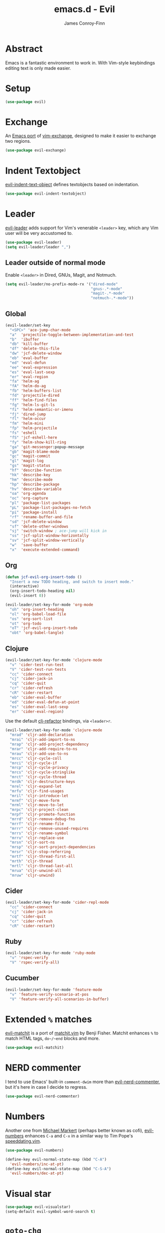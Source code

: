 #+TITLE: emacs.d - Evil
#+AUTHOR: James Conroy-Finn
#+EMAIL: james@logi.cl
#+STARTUP: content
#+OPTIONS: toc:2 num:nil ^:nil

* Abstract

  Emacs is a fantastic environment to work in. With Vim-style
  keybindings editing text is only made easier.

* Setup

  #+begin_src emacs-lisp
    (use-package evil)
  #+end_src

* Exchange

  An [[https://github.com/Dewdrops/evil-exchange][Emacs port]] of [[https://github.com/tommcdo/vim-exchange][vim-exchange]], designed to make it easier to
  exchange two regions.

  #+begin_src emacs-lisp
    (use-package evil-exchange)
  #+end_src

* Indent Textobject

  [[https://github.com/cofi/evil-indent-textobject][evil-indent-text-object]] defines textobjects based on indentation.

  #+begin_src emacs-lisp
    (use-package evil-indent-textobject)
  #+end_src

* Leader

  [[https://github.com/cofi/evil-leader][evil-leader]] adds support for Vim's venerable ~<leader>~ key, which
  any Vim user will be very accustomed to.

  #+begin_src emacs-lisp
    (use-package evil-leader)
    (setq evil-leader/leader ",")
  #+end_src

** Leader outside of normal mode

   Enable ~<leader>~ in Dired, GNUs, Magit, and Notmuch.

   #+begin_src emacs-lisp
     (setq evil-leader/no-prefix-mode-rx '("dired-mode"
                                           "gnus-.*-mode"
                                           "magit-.*-mode"
                                           "notmuch-.*-mode"))
   #+end_src

** Global

   #+begin_src emacs-lisp
     (evil-leader/set-key
       "<SPC>" 'ace-jump-char-mode
       "a"  'projectile-toggle-between-implementation-and-test
       "b"  'ibuffer
       "db" 'kill-buffer
       "df" 'delete-this-file
       "dw" 'jcf-delete-window
       "eb" 'eval-buffer
       "ed" 'eval-defun
       "ee" 'eval-expression
       "es" 'eval-last-sexp
       "er" 'eval-region
       "fa" 'helm-ag
       "fA" 'helm-do-ag
       "fb" 'helm-buffers-list
       "fd" 'projectile-dired
       "ff" 'helm-find-files
       "fg" 'helm-ls-git-ls
       "fi" 'helm-semantic-or-imenu
       "fj" 'dired-jump
       "fl" 'helm-occur
       "fm" 'helm-mini
       "fp" 'helm-projectile
       "fs" 'eshell
       "fS" 'jcf-eshell-here
       "fy" 'helm-show-kill-ring
       "ga" 'git-messenger:popup-message
       "gb" 'magit-blame-mode
       "gc" 'magit-commit
       "gl" 'magit-log
       "gs" 'magit-status
       "hf" 'describe-function
       "hk" 'describe-key
       "hm" 'describe-mode
       "hp" 'describe-package
       "hv" 'describe-variable
       "oa" 'org-agenda
       "oc" 'org-capture
       "pl" 'package-list-packages
       "pL" 'package-list-packages-no-fetch
       "pi" 'package-install
       "rf" 'rename-buffer-and-file
       "sd" 'jcf-delete-window
       "sf" 'delete-other-windows
       "sj" 'switch-window ; ace-jump will kick in
       "ss" 'jcf-split-window-horizontally
       "sv" 'jcf-split-window-vertically
       "w"  'save-buffer
       "x"  'execute-extended-command)
   #+end_src

** Org

   #+begin_src emacs-lisp
     (defun jcf-evil-org-insert-todo ()
       "Insert a new TODO heading, and switch to insert mode."
       (interactive)
       (org-insert-todo-heading nil)
       (evil-insert 0))
   #+end_src

   #+begin_src emacs-lisp
     (evil-leader/set-key-for-mode 'org-mode
       "oh" 'org-insert-heading
       "ol" 'org-babel-load-file
       "os" 'org-sort-list
       "ot" 'org-todo
       "oT" 'jcf-evil-org-insert-todo
       "obt" 'org-babel-tangle)
   #+end_src

** Clojure

   #+begin_src emacs-lisp
     (evil-leader/set-key-for-mode 'clojure-mode
       "v" 'cider-test-run-test
       "V" 'cider-test-run-tests
       "cc" 'cider-connect
       "cj" 'cider-jack-in
       "cq" 'cider-quit
       "cr" 'cider-refresh
       "cR" 'cider-restart
       "eb" 'cider-eval-buffer
       "ed" 'cider-eval-defun-at-point
       "es" 'cider-eval-last-sexp
       "er" 'cider-eval-region)
   #+end_src

   Use the default [[https://github.com/cider-emacs/clj-refactor.el][clj-refactor]] bindings, via ~<leader>r~.

   #+begin_src emacs-lisp
     (evil-leader/set-key-for-mode 'clojure-mode
       "mrad" 'cljr-add-declaration
       "mrai" 'cljr-add-import-to-ns
       "mrap" 'cljr-add-project-dependency
       "mrar" 'cljr-add-require-to-ns
       "mrau" 'cljr-add-use-to-ns
       "mrcc" 'cljr-cycle-coll
       "mrci" 'cljr-cycle-if
       "mrcp" 'cljr-cycle-privacy
       "mrcs" 'cljr-cycle-stringlike
       "mrct" 'cljr-cycle-thread
       "mrdk" 'cljr-destructure-keys
       "mrel" 'cljr-expand-let
       "mrfu" 'cljr-find-usages
       "mril" 'cljr-introduce-let
       "mrmf" 'cljr-move-form
       "mrml" 'cljr-move-to-let
       "mrpc" 'cljr-project-clean
       "mrpf" 'cljr-promote-function
       "mrrd" 'cljr-remove-debug-fns
       "mrrf" 'cljr-rename-file
       "mrrr" 'cljr-remove-unused-requires
       "mrrs" 'cljr-rename-symbol
       "mrru" 'cljr-replace-use
       "mrsn" 'cljr-sort-ns
       "mrsp" 'cljr-sort-project-dependencies
       "mrsr" 'cljr-stop-referring
       "mrtf" 'cljr-thread-first-all
       "mrth" 'cljr-thread
       "mrtl" 'cljr-thread-last-all
       "mrua" 'cljr-unwind-all
       "mruw" 'cljr-unwind)
   #+end_src

** Cider

   #+begin_src emacs-lisp
     (evil-leader/set-key-for-mode 'cider-repl-mode
       "cc" 'cider-connect
       "cj" 'cider-jack-in
       "cq" 'cider-quit
       "cr" 'cider-refresh
       "cR" 'cider-restart)
   #+end_src

** Ruby

   #+begin_src emacs-lisp
     (evil-leader/set-key-for-mode 'ruby-mode
       "v" 'rspec-verify
       "V" 'rspec-verify-all)
   #+end_src

** Cucumber

   #+begin_src emacs-lisp
     (evil-leader/set-key-for-mode 'feature-mode
       "v" 'feature-verify-scenario-at-pos
       "V" 'feature-verify-all-scenarios-in-buffer)
   #+end_src

* Extended ~%~ matches

  [[https://github.com/redguardtoo/evil-matchit][evil-matchit]] is a port of [[http://www.vim.org/scripts/script.php?script_id%3D39][matchit.vim]] by Benji Fisher. Matchit
  enhances ~%~ to match HTML tags, ~do~/~end~ blocks and more.

  #+begin_src emacs-lisp
    (use-package evil-matchit)
  #+end_src

* NERD commenter

  I tend to use Emacs' built-in ~comment-dwim~ more than
  [[https://github.com/redguardtoo/evil-nerd-commenter][evil-nerd-commenter]], but it's here in case I decide to regress.

  #+begin_src emacs-lisp
    (use-package evil-nerd-commenter)
  #+end_src

* Numbers

  Another one from [[https://github.com/cofi][Michael Markert]] (perhaps better known as cofi),
  [[https://github.com/cofi/evil-numbers][evil-numbers]] enhances ~C-a~ and ~C-x~ in a similar way to Tim
  Pope's [[https://github.com/tpope/vim-speeddating][speeddating.vim]].

  #+begin_src emacs-lisp
    (use-package evil-numbers)

    (define-key evil-normal-state-map (kbd "C-A")
      'evil-numbers/inc-at-pt)
    (define-key evil-normal-state-map (kbd "C-S-A")
      'evil-numbers/dec-at-pt)
  #+end_src

* Visual star

  #+begin_src emacs-lisp
    (use-package evil-visualstar)
    (setq-default evil-symbol-word-search t)
  #+end_src

* ~goto-chg~

  #+begin_src emacs-lisp
    (use-package goto-chg)
  #+end_src

* Surround

  #+begin_src emacs-lisp
    (use-package evil-surround)
  #+end_src

* Jumper

  #+begin_src emacs-lisp
    (use-package evil-jumper)
  #+end_src

* Fire up the modes

  Activates all of the evil extensions installed above, making sure
  to [[http://j.mp/1i0vLSP][load evil-leader]] before evil itself.

  #+begin_src emacs-lisp
    (global-evil-leader-mode 1)
    (evil-mode 1)
    (global-evil-surround-mode 1)
    (global-evil-matchit-mode 1)
    (evil-exchange-install)
    (use-package evil-jumper)
  #+end_src

* Motions around wrapped lines

  Make up and down step through wrapped lines.

  #+begin_src emacs-lisp
    (define-key evil-normal-state-map (kbd "j") 'evil-next-visual-line)
    (define-key evil-normal-state-map (kbd "k") 'evil-previous-visual-line)

    (define-key evil-normal-state-map (kbd "gj") 'evil-next-line)
    (define-key evil-normal-state-map (kbd "gk") 'evil-previous-line)
  #+end_src

* Default cursor

 #+begin_src emacs-lisp
   (setq evil-default-cursor t)
 #+end_src

* Modeline

 #+begin_src emacs-lisp
   (setq evil-insert-state-message nil)
   (setq evil-visual-state-message nil)
   (setq evil-mode-line-format 'before)
 #+end_src

* Use evil-search

 #+begin_src emacs-lisp
   (setq evil-search-module 'evil-search)
 #+end_src

* Colourise cursor based on state

 #+begin_src emacs-lisp
   (setq evil-emacs-state-cursor  '("red" box))
   (setq evil-normal-state-cursor '("gray" box))
   (setq evil-visual-state-cursor '("gray" box))
   (setq evil-insert-state-cursor '("gray" bar))
   (setq evil-motion-state-cursor '("gray" box))
 #+end_src

* Yank to end of line

  #+begin_src emacs-lisp
    (define-key evil-normal-state-map "Y" (kbd "y$"))
  #+end_src

* Delete and balance windows

  Used in some ~<leader>~ bindings below.

  #+begin_src emacs-lisp
    (defun jcf-delete-window ()
      "Delete the current window, and rebalance remaining windows."
      (interactive)
      (delete-window)
      (balance-windows))

    (defun jcf-split-window-horizontally ()
      "Create a new horizontal split and rebalance windows."
      (interactive)
      (split-window-horizontally)
      (balance-windows))

    (defun jcf-split-window-vertically ()
      "Create a new vertical split and rebalance windows."
      (interactive)
      (split-window-vertically)
      (balance-windows))
  #+end_src

* Use global tags

  #+begin_src emacs-lisp
    (define-key evil-motion-state-map (kbd "C-]") 'ggtags-find-tag-dwim)
  #+end_src

* Space to repeat ~find-char~

  #+begin_src emacs-lisp
    (define-key evil-normal-state-map (kbd "SPC") 'evil-repeat-find-char)
    (define-key evil-normal-state-map (kbd "S-SPC") 'evil-repeat-find-char-reverse)

    (define-key evil-motion-state-map (kbd "SPC") 'evil-repeat-find-char)
    (define-key evil-motion-state-map (kbd "S-SPC") 'evil-repeat-find-char-reverse)
  #+end_src

* Use ~escape~ to quit everywhere

  #+begin_src emacs-lisp
    ;; Use escape to quit, and not as a meta-key.
    (define-key evil-normal-state-map [escape] 'keyboard-quit)
    (define-key evil-visual-state-map [escape] 'keyboard-quit)
    (define-key minibuffer-local-map [escape] 'minibuffer-keyboard-quit)
    (define-key minibuffer-local-ns-map [escape] 'minibuffer-keyboard-quit)
    (define-key minibuffer-local-completion-map [escape] 'minibuffer-keyboard-quit)
    (define-key minibuffer-local-must-match-map [escape] 'minibuffer-keyboard-quit)
    (define-key minibuffer-local-isearch-map [escape] 'minibuffer-keyboard-quit)
  #+end_src

* ~C-hjkl~ to move around windows

  #+begin_src emacs-lisp
    (define-key evil-normal-state-map (kbd "C-h") 'evil-window-left)
    (define-key evil-normal-state-map (kbd "C-j") 'evil-window-down)
    (define-key evil-normal-state-map (kbd "C-k") 'evil-window-up)
    (define-key evil-normal-state-map (kbd "C-l") 'evil-window-right)
  #+end_src

* Lazy ex with ~;~

  #+begin_src emacs-lisp
    (define-key evil-normal-state-map ";" 'evil-ex)
    (define-key evil-visual-state-map ";" 'evil-ex)
  #+end_src

* Initial evil state per mode

  #+begin_src emacs-lisp
    (loop for (mode . state)
          in '((bc-menu-mode . emacs)
               (dired-mode . emacs)
               (eshell-mode . insert)
               (git-rebase-mode . emacs)
               (grep-mode . emacs)
               (helm-grep-mode . emacs)
               (help-mode . emacs)
               (ielm-mode . insert)
               (magit-branch-manager-mode . emacs)
               (nrepl-mode . insert)
               (prodigy-mode . normal)
               (rdictcc-buffer-mode . emacs)
               (shell-mode . insert)
               (term-mode . insert)
               (wdired-mode . normal))
          do (evil-set-initial-state mode state))
  #+end_src

* Dired

  Use hjkl in Dired, with some of the more useful conflicting mappings
  capitalised.

  #+begin_src emacs-lisp
    (evil-add-hjkl-bindings dired-mode-map 'emacs)
    (evil-add-hjkl-bindings dired-mode-map 'emacs
      "J" 'dired-goto-file
      "K" 'dired-do-kill-lines
      "L" 'dired-do-redisplay)
  #+end_src

* Magit

  #+begin_src emacs-lisp
    (evil-add-hjkl-bindings magit-log-mode-map 'emacs)
    (evil-add-hjkl-bindings magit-commit-mode-map 'emacs)
    (evil-add-hjkl-bindings magit-branch-manager-mode-map 'emacs
      "K" 'magit-discard-item
      "L" 'magit-key-mode-popup-logging)
    (evil-add-hjkl-bindings magit-status-mode-map 'emacs
      "K" 'magit-discard-item
      "l" 'magit-key-mode-popup-logging
      "h" 'magit-toggle-diff-refine-hunk)
  #+end_src

* Org mode

** Setup a minor mode to contain our own keybindings

   #+begin_src emacs-lisp
     (define-minor-mode evil-org-mode
       "Buffer local minor mode for evil-org"
       :init-value nil
       :lighter " EvilOrg"
       :keymap (make-sparse-keymap)
       :group 'evil-org)

     (add-hook 'org-mode-hook 'evil-org-mode)
   #+end_src

** Recompute clocks in visual selection

   #+begin_src emacs-lisp
     (evil-define-operator evil-org-recompute-clocks (beg end type register yank-handler)
       :keep-visual t
       :move-point nil
       (interactive "<r>")
       (progn
         (save-excursion
           (while (< (point) end)
             (org-evaluate-time-range)
             (next-line)))))
   #+end_src

** Open Org mode links in visual selection

   #+begin_src emacs-lisp
     (evil-define-operator evil-org-open-links (beg end type register yank-handler)
       :keep-visual t
       :move-point nil
       (interactive "<r>")
       (save-excursion
         (goto-char beg)
         (beginning-of-line)
         (catch 'break
           (while (< (point) end)
             (org-next-link)
             (when (not(< (point) end)) (throw 'break 0))
             (org-open-at-point)))))
   #+end_src

** Keybindings for normal state

   #+begin_src emacs-lisp
     (evil-define-key 'normal evil-org-mode-map
       "gh" 'outline-up-heading
       "gj" 'org-forward-heading-same-level
       "gk" 'org-backward-heading-same-level
       "gl" 'outline-next-visible-heading
       "H" 'org-beginning-of-line
       "L" 'org-end-of-line
       ;;"o" '(lambda () (interactive) (evil-org-eol-call 'clever-insert-item))
       ;;"O" '(lambda () (interactive) (evil-org-eol-call 'org-insert-heading))
       ;;"$" 'org-end-of-line
       ;;"^" 'org-beginning-of-line
       ;;"<" 'org-metaleft
       ;;">" 'org-metaright
       ;;"-" 'org-cycle-list-bullet
       )
   #+end_src

** Keybindings for both normal and insert mode

   #+begin_src emacs-lisp
     (mapc
      (lambda (state)
        (evil-define-key state evil-org-mode-map
          (kbd "M-l") 'org-metaright
          (kbd "M-h") 'org-metaleft
          (kbd "M-k") 'org-metaup
          (kbd "M-j") 'org-metadown
          (kbd "M-L") 'org-shiftmetaright
          (kbd "M-H") 'org-shiftmetaleft
          (kbd "M-K") 'org-shiftmetaup
          (kbd "M-J") 'org-shiftmetadown))
      '(normal insert))
   #+end_src

* Scroll when searching

  #+begin_src emacs-lisp
    (defadvice evil-search-next
        (after advice-for-evil-search-next activate)
      (evil-scroll-line-to-center (line-number-at-pos)))

    (defadvice evil-search-previous
        (after advice-for-evil-search-previous activate)
      (evil-scroll-line-to-center (line-number-at-pos)))
  #+end_src
